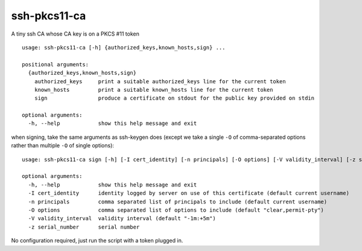 ssh-pkcs11-ca
=============

A tiny ssh CA whose CA key is on a PKCS #11 token

::

  usage: ssh-pkcs11-ca [-h] {authorized_keys,known_hosts,sign} ...

  positional arguments:
    {authorized_keys,known_hosts,sign}
      authorized_keys     print a suitable authorized_keys line for the current token
      known_hosts         print a suitable known_hosts line for the current token
      sign                produce a certificate on stdout for the public key provided on stdin

  optional arguments:
    -h, --help            show this help message and exit

when signing, take the same arguments as ssh-keygen does (except we take a single ``-O`` of comma-separated options rather than multiple ``-O`` of single options)::

  usage: ssh-pkcs11-ca sign [-h] [-I cert_identity] [-n principals] [-O options] [-V validity_interval] [-z serial_number]

  optional arguments:
    -h, --help            show this help message and exit
    -I cert_identity      identity logged by server on use of this certificate (default current username)
    -n principals         comma separated list of principals to include (default current username)
    -O options            comma separated list of options to include (default "clear,permit-pty")
    -V validity_interval  validity interval (default "-1m:+5m")
    -z serial_number      serial number


No configuration required, just run the script with a token plugged in.
